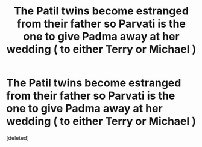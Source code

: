 #+TITLE: The Patil twins become estranged from their father so Parvati is the one to give Padma away at her wedding ( to either Terry or Michael )

* The Patil twins become estranged from their father so Parvati is the one to give Padma away at her wedding ( to either Terry or Michael )
:PROPERTIES:
:Score: 0
:DateUnix: 1551350712.0
:DateShort: 2019-Feb-28
:FlairText: Fic Search
:END:
[deleted]

